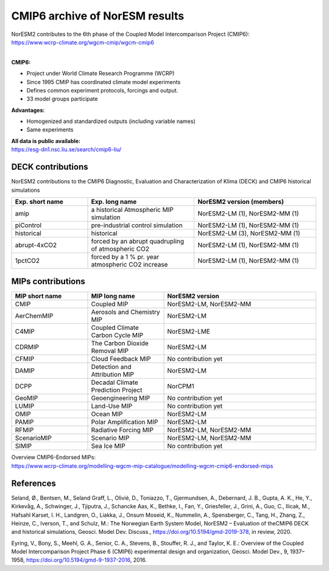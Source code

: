 .. _cmip6_data.rst

CMIP6 archive of NorESM results
===================


| NorESM2 contributes to the 6th phase of the Coupled Model Intercomparison Project (CMIP6):   
| https://www.wcrp-climate.org/wgcm-cmip/wgcm-cmip6   
| 


**CMIP6:** 

- Project under World Climate Research Programme (WCRP)
- Since 1995 CMIP has coordinated climate model experiments
- Defines common experiment protocols, forcings and output.
- 33 model groups participate

**Advantages:**

- Homogenized and standardized outputs (including variable names)
- Same experiments

| **All data is public available:**
| https://esg-dn1.nsc.liu.se/search/cmip6-liu/

DECK contributions
^^^^^^^^^^^^^^^^^^
NorESM2 contributions to the CMIP6 Diagnostic, Evaluation and Characterization of Klima (DECK) and CMIP6 historical simulations

.. list-table:: 
   :widths: 25 35 40
   :header-rows: 1
    
   * - Exp. short name
     - Exp. long name
     - NorESM2 version (members)
   *  - amip
      - a historical Atmospheric MIP simulation
      - NorESM2-LM (1), NorESM2-MM (1)
   * - piControl
     - pre-industrial control simulation
     - NorESM2-LM (1), NorESM2-MM (1)
   * - historical
     - historical 
     - NorESM2-LM (3), NorESM2-MM (1)
   * - abrupt-4xCO2
     - forced by an abrupt quadrupling of atmospheric CO2
     - NorESM2-LM (1), NorESM2-MM (1)
   * - 1pctCO2
     - forced by a 1 % pr. year atmospheric CO2 increase
     - NorESM2-LM (1), NorESM2-MM (1)


MIPs contributions
^^^^^^^^^^^^^^^^^

.. list-table:: 
   :widths: 25 25 50
   :header-rows: 1

   * - MIP short name
     - MIP long name
     - NorESM2 version
   * - CMIP
     - Coupled MIP
     - NorESM2-LM, NorESM2-MM
   * - AerChemMIP
     - Aerosols and Chemistry MIP
     - NorESM2-LM
   * - C4MIP
     - Coupled Climate Carbon Cycle MIP
     - NorESM2-LME
   * - CDRMIP	   
     - The Carbon Dioxide Removal MIP
     - NorESM2-LM
   * - CFMIP
     - Cloud Feedback MIP
     - No contribution yet
   * - DAMIP
     - Detection and Attribution MIP
     - NorESM2-LM
   * - DCPP
     - Decadal Climate Prediction Project
     - NorCPM1
   * - GeoMIP
     - Geoengineering MIP
     - No contribution yet
   * - LUMIP
     - Land-Use MIP
     - No contribution yet
   * - OMIP
     - Ocean MIP
     - NorESM2-LM
   * - PAMIP
     - Polar Amplification MIP
     - NorESM2-LM
   * - RFMIP
     - Radiative Forcing MIP
     - NorESM2-LM, NorESM2-MM
   * - ScenarioMIP
     - Scenario MIP
     - NorESM2-LM, NorESM2-MM
   * - SIMIP
     - Sea Ice MIP
     - No contribution yet


| Overview CMIP6-Endorsed MIPs:
| https://www.wcrp-climate.org/modelling-wgcm-mip-catalogue/modelling-wgcm-cmip6-endorsed-mips


References
^^^^^^
Seland, Ø., Bentsen, M., Seland Graff, L., Olivié, D., Toniazzo, T., Gjermundsen, A., Debernard, J. B., Gupta, A. K., He, Y., Kirkevåg, A., Schwinger, J., Tjiputra, J., Schancke Aas, K., Bethke, I., Fan, Y., Griesfeller, J., Grini, A., Guo, C., Ilicak, M., Hafsahl Karset, I. H., Landgren, O., Liakka, J., Onsum Moseid, K., Nummelin, A., Spensberger, C., Tang, H., Zhang, Z., Heinze, C., Iverson, T., and Schulz, M.: The Norwegian Earth System Model, NorESM2 – Evaluation of theCMIP6 DECK and historical simulations, Geosci. Model Dev. Discuss., https://doi.org/10.5194/gmd-2019-378, in review, 2020.


Eyring, V., Bony, S., Meehl, G. A., Senior, C. A., Stevens, B., Stouffer, R. J., and Taylor, K. E.: Overview of the Coupled Model Intercomparison Project Phase 6 (CMIP6) experimental design and organization, Geosci. Model Dev., 9, 1937–1958, https://doi.org/10.5194/gmd-9-1937-2016, 2016.
